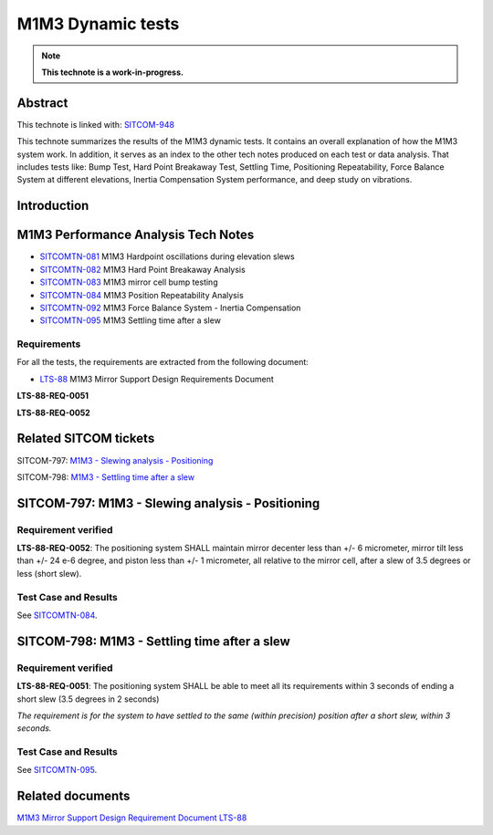 ##################
M1M3 Dynamic tests
##################

.. abstract::

   Linked with: SITCOM-948

   This technote summarizes the results of the m1m3 dynamic tests including positioning during a slew and the settling time after a slew



.. Metadata such as the title, authors, and description are set in metadata.yaml

.. TODO: Delete the note below before merging new content to the main branch.

.. note::

   **This technote is a work-in-progress.**

Abstract
========

This technote is linked with: `SITCOM-948 <https://jira.lsstcorp.org/browse/SITCOM-948>`_

This technote summarizes the results of the M1M3 dynamic tests.
It contains an overall explanation of how the M1M3 system work.
In addition, it serves as an index to the other tech notes produced on each test or data analysis.
That includes tests like: Bump Test, Hard Point Breakaway Test, Settling Time, Positioning Repeatability,
Force Balance System at different elevations, Inertia Compensation System performance,
and deep study on vibrations.

Introduction
============

.. todo:
      Add a brief introduction to the topic of this technote.

M1M3 Performance Analysis Tech Notes
====================================

* `SITCOMTN-081 <https://sitcomtn-081.lsst.io/>`_ M1M3 Hardpoint oscillations during elevation slews
* `SITCOMTN-082 <https://sitcomtn-082.lsst.io/>`_ M1M3 Hard Point Breakaway Analysis
* `SITCOMTN-083 <https://sitcomtn-083.lsst.io/>`_ M1M3 mirror cell bump testing
* `SITCOMTN-084 <https://sitcomtn-084.lsst.io/>`_ M1M3 Position Repeatability Analysis
* `SITCOMTN-092 <https://sitcomtn-092.lsst.io/>`_ M1M3 Force Balance System - Inertia Compensation
* `SITCOMTN-095 <https://sitcomtn-095.lsst.io/>`_ M1M3 Settling time after a slew


Requirements
------------

For all the tests, the requirements are extracted from the following document:

* `LTS-88 <https://ls.st/LTS-88>`_ M1M3 Mirror Support Design Requirements Document

**LTS-88-REQ-0051**

**LTS-88-REQ-0052**

Related SITCOM tickets
======================

SITCOM-797: `M1M3 - Slewing analysis - Positioning <https://jira.lsstcorp.org/browse/SITCOM-797>`__

SITCOM-798: `M1M3 - Settling time after a slew <https://jira.lsstcorp.org/browse/SITCOM-798>`__

SITCOM-797: M1M3 - Slewing analysis - Positioning
=================================================

Requirement verified
--------------------

**LTS-88-REQ-0052**: The positioning system SHALL maintain mirror decenter less than +/- 6 micrometer, mirror tilt less than +/- 24 e-6 degree, and piston less than +/- 1  micrometer, all relative to the mirror cell, after a slew of 3.5 degrees or less (short slew).

Test Case and Results
---------------------

See `SITCOMTN-084 <https://sitcomtn-084.lsst.io/>`__.

SITCOM-798: M1M3 - Settling time after a slew
=============================================

Requirement verified
--------------------

**LTS-88-REQ-0051**: The positioning system SHALL be able to
meet all its requirements within 3 seconds of ending a short
slew (3.5 degrees in 2 seconds)

*The requirement is for the system to have settled to the same (within precision) position after a short slew, within 3 seconds.*

Test Case and Results
---------------------

See `SITCOMTN-095 <https://sitcomtn-095.lsst.io/>`__.

Related documents
=================

`M1M3 Mirror Support Design Requirement Document LTS-88 <https://docushare.lsst.org/docushare/dsweb/Get/LTS-88/LTS-88.pdf>`__

.. Make in-text citations with: :cite:`bibkey`.
.. Uncomment to use citations
.. .. rubric:: References
..
.. .. bibliography:: local.bib lsstbib/books.bib lsstbib/lsst.bib lsstbib/lsst-dm.bib lsstbib/refs.bib lsstbib/refs_ads.bib
..    :style: lsst_aa
